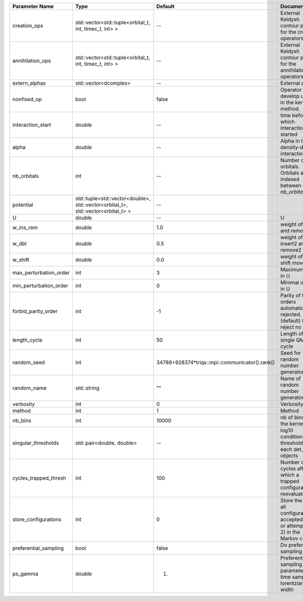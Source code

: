 +------------------------+----------------------------------------------------------------------------------+------------------------------------------------+------------------------------------------------------------------------------------------------+
| Parameter Name         | Type                                                                             | Default                                        | Documentation                                                                                  |
+========================+==================================================================================+================================================+================================================================================================+
| creation_ops           | std::vector<std::tuple<orbital_t, int, timec_t, int> >                           | --                                             | External Keldysh contour points for the creation operators                                     |
+------------------------+----------------------------------------------------------------------------------+------------------------------------------------+------------------------------------------------------------------------------------------------+
| annihilation_ops       | std::vector<std::tuple<orbital_t, int, timec_t, int> >                           | --                                             | External Keldysh contour points for the annihilation operators                                 |
+------------------------+----------------------------------------------------------------------------------+------------------------------------------------+------------------------------------------------------------------------------------------------+
| extern_alphas          | std::vector<dcomplex>                                                            | --                                             | External alphas                                                                                |
+------------------------+----------------------------------------------------------------------------------+------------------------------------------------+------------------------------------------------------------------------------------------------+
| nonfixed_op            | bool                                                                             | false                                          | Operator to develop upon, in the kernel method.                                                |
+------------------------+----------------------------------------------------------------------------------+------------------------------------------------+------------------------------------------------------------------------------------------------+
| interaction_start      | double                                                                           | --                                             | time before 0 at which interaction started                                                     |
+------------------------+----------------------------------------------------------------------------------+------------------------------------------------+------------------------------------------------------------------------------------------------+
| alpha                  | double                                                                           | --                                             | Alpha in the density-density interaction term                                                  |
+------------------------+----------------------------------------------------------------------------------+------------------------------------------------+------------------------------------------------------------------------------------------------+
| nb_orbitals            | int                                                                              | --                                             | Number of orbitals. Orbitals are indexed between 0 and `nb_orbitals`-1.                        |
+------------------------+----------------------------------------------------------------------------------+------------------------------------------------+------------------------------------------------------------------------------------------------+
| potential              | std::tuple<std::vector<double>, std::vector<orbital_t>, std::vector<orbital_t> > | --                                             |                                                                                                |
+------------------------+----------------------------------------------------------------------------------+------------------------------------------------+------------------------------------------------------------------------------------------------+
| U                      | double                                                                           | --                                             | U                                                                                              |
+------------------------+----------------------------------------------------------------------------------+------------------------------------------------+------------------------------------------------------------------------------------------------+
| w_ins_rem              | double                                                                           | 1.0                                            | weight of insert and remove                                                                    |
+------------------------+----------------------------------------------------------------------------------+------------------------------------------------+------------------------------------------------------------------------------------------------+
| w_dbl                  | double                                                                           | 0.5                                            | weight of insert2 and remove2                                                                  |
+------------------------+----------------------------------------------------------------------------------+------------------------------------------------+------------------------------------------------------------------------------------------------+
| w_shift                | double                                                                           | 0.0                                            | weight of the shift move                                                                       |
+------------------------+----------------------------------------------------------------------------------+------------------------------------------------+------------------------------------------------------------------------------------------------+
| max_perturbation_order | int                                                                              | 3                                              | Maximum order in U                                                                             |
+------------------------+----------------------------------------------------------------------------------+------------------------------------------------+------------------------------------------------------------------------------------------------+
| min_perturbation_order | int                                                                              | 0                                              | Minimal order in U                                                                             |
+------------------------+----------------------------------------------------------------------------------+------------------------------------------------+------------------------------------------------------------------------------------------------+
| forbid_parity_order    | int                                                                              | -1                                             | Parity of the orders automatically rejected. -1 (default) to reject no order.                  |
+------------------------+----------------------------------------------------------------------------------+------------------------------------------------+------------------------------------------------------------------------------------------------+
| length_cycle           | int                                                                              | 50                                             | Length of a single QMC cycle                                                                   |
+------------------------+----------------------------------------------------------------------------------+------------------------------------------------+------------------------------------------------------------------------------------------------+
| random_seed            | int                                                                              | 34788+928374*triqs::mpi::communicator().rank() | Seed for random number generator                                                               |
+------------------------+----------------------------------------------------------------------------------+------------------------------------------------+------------------------------------------------------------------------------------------------+
| random_name            | std::string                                                                      | ""                                             | Name of random number generator                                                                |
+------------------------+----------------------------------------------------------------------------------+------------------------------------------------+------------------------------------------------------------------------------------------------+
| verbosity              | int                                                                              | 0                                              | Verbosity level                                                                                |
+------------------------+----------------------------------------------------------------------------------+------------------------------------------------+------------------------------------------------------------------------------------------------+
| method                 | int                                                                              | 1                                              | Method                                                                                         |
+------------------------+----------------------------------------------------------------------------------+------------------------------------------------+------------------------------------------------------------------------------------------------+
| nb_bins                | int                                                                              | 10000                                          | nb of bins for the kernels                                                                     |
+------------------------+----------------------------------------------------------------------------------+------------------------------------------------+------------------------------------------------------------------------------------------------+
| singular_thresholds    | std::pair<double, double>                                                        | --                                             | log10 conditioning thresholds for each det_manip objects                                       |
+------------------------+----------------------------------------------------------------------------------+------------------------------------------------+------------------------------------------------------------------------------------------------+
| cycles_trapped_thresh  | int                                                                              | 100                                            | Number of cycles after which a trapped configuration is reevaluated                            |
+------------------------+----------------------------------------------------------------------------------+------------------------------------------------+------------------------------------------------------------------------------------------------+
| store_configurations   | int                                                                              | 0                                              | Store the list of all configurations accepted (if 1) or attempted (if 2) in the Markov chain.  |
+------------------------+----------------------------------------------------------------------------------+------------------------------------------------+------------------------------------------------------------------------------------------------+
| preferential_sampling  | bool                                                                             | false                                          | Do preferential sampling or not                                                                |
+------------------------+----------------------------------------------------------------------------------+------------------------------------------------+------------------------------------------------------------------------------------------------+
| ps_gamma               | double                                                                           | 1.                                             | Preferential sampling parameter -- time sampling lorentzian width                              |
+------------------------+----------------------------------------------------------------------------------+------------------------------------------------+------------------------------------------------------------------------------------------------+